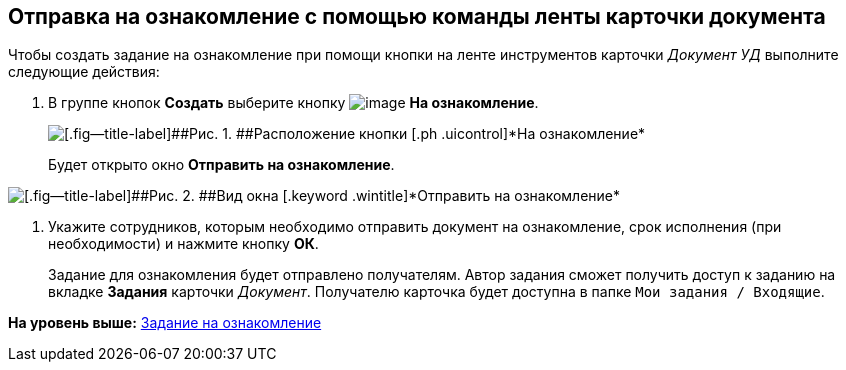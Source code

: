 [[ariaid-title1]]
== Отправка на ознакомление с помощью команды ленты карточки документа

Чтобы создать задание на ознакомление при помощи кнопки на ленте инструментов карточки [.keyword .parmname]_Документ УД_ выполните следующие действия:

. [.ph .cmd]#В группе кнопок [.ph .uicontrol]*Создать* выберите кнопку image:img/Buttons/ico_for_look.png[image] [.ph .uicontrol]*На ознакомление*.#
+
image::img/Task_Creafe_Look.png[[.fig--title-label]##Рис. 1. ##Расположение кнопки [.ph .uicontrol]*На ознакомление*]
+
Будет открыто окно [.keyword .wintitle]*Отправить на ознакомление*.

image::img/Task_Look_Send.png[[.fig--title-label]##Рис. 2. ##Вид окна [.keyword .wintitle]*Отправить на ознакомление*]
. [.ph .cmd]#Укажите сотрудников, которым необходимо отправить документ на ознакомление, срок исполнения (при необходимости) и нажмите кнопку [.ph .uicontrol]*ОК*.#
+
Задание для ознакомления будет отправлено получателям. Автор задания сможет получить доступ к заданию на вкладке [.keyword]*Задания* карточки [.dfn .term]_Документ_. Получателю карточка будет доступна в папке [.ph .filepath]`Мои задания / Входящие`.

*На уровень выше:* xref:../topics/task_Task_For_Look.adoc[Задание на ознакомление]
